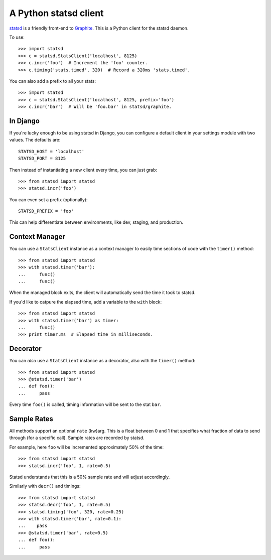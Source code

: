 ======================
A Python statsd client
======================

`statsd <https://github.com/etsy/statsd>`_ is a friendly front-end to `Graphite
<http://graphite.wikidot.com/>`_. This is a Python client for the statsd
daemon.

To use::

    >>> import statsd
    >>> c = statsd.StatsClient('localhost', 8125)
    >>> c.incr('foo')  # Increment the 'foo' counter.
    >>> c.timing('stats.timed', 320)  # Record a 320ms 'stats.timed'.

You can also add a prefix to all your stats::

    >>> import statsd
    >>> c = statsd.StatsClient('localhost', 8125, prefix='foo')
    >>> c.incr('bar')  # Will be 'foo.bar' in statsd/graphite.


In Django
=========

If you're lucky enough to be using statsd in Django, you can configure a
default client in your settings module with two values. The defaults are::

    STATSD_HOST = 'localhost'
    STATSD_PORT = 8125

Then instead of instantiating a new client every time, you can just grab::

    >>> from statsd import statsd
    >>> statsd.incr('foo')

You can even set a prefix (optionally)::

    STATSD_PREFIX = 'foo'

This can help differentiate between environments, like dev, staging, and
production.


Context Manager
===============

You can use a ``StatsClient`` instance as a context manager to easily time
sections of code with the ``timer()`` method::

    >>> from statsd import statsd
    >>> with statsd.timer('bar'):
    ...     func()
    ...     func()

When the managed block exits, the client will automatically send the time it
took to statsd.

If you'd like to catpure the elapsed time, add a variable to the ``with``
block::

    >>> from statsd import statsd
    >>> with statsd.timer('bar') as timer:
    ...     func()
    >>> print timer.ms  # Elapsed time in milliseconds.


Decorator
=========

You can *also* use a ``StatsClient`` instance as a decorator, also with the
``timer()`` method::

    >>> from statsd import statsd
    >>> @statsd.timer('bar')
    ... def foo():
    ...     pass

Every time ``foo()`` is called, timing information will be sent to the stat
``bar``.


Sample Rates
============

All methods support an optional ``rate`` (kw)arg. This is a float between 0 and
1 that specifies what fraction of data to send through (for a specific call).
Sample rates are recorded by statsd.

For example, here ``foo`` will be incremented approximately 50% of the time::

    >>> from statsd import statsd
    >>> statsd.incr('foo', 1, rate=0.5)

Statsd understands that this is a 50% sample rate and will adjust accordingly.

Similarly with ``decr()`` and timings::

    >>> from statsd import statsd
    >>> statsd.decr('foo', 1, rate=0.5)
    >>> statsd.timing('foo', 320, rate=0.25)
    >>> with statsd.timer('bar', rate=0.1):
    ...    pass
    >>> @statsd.timer('bar', rate=0.5)
    ... def foo():
    ...     pass
